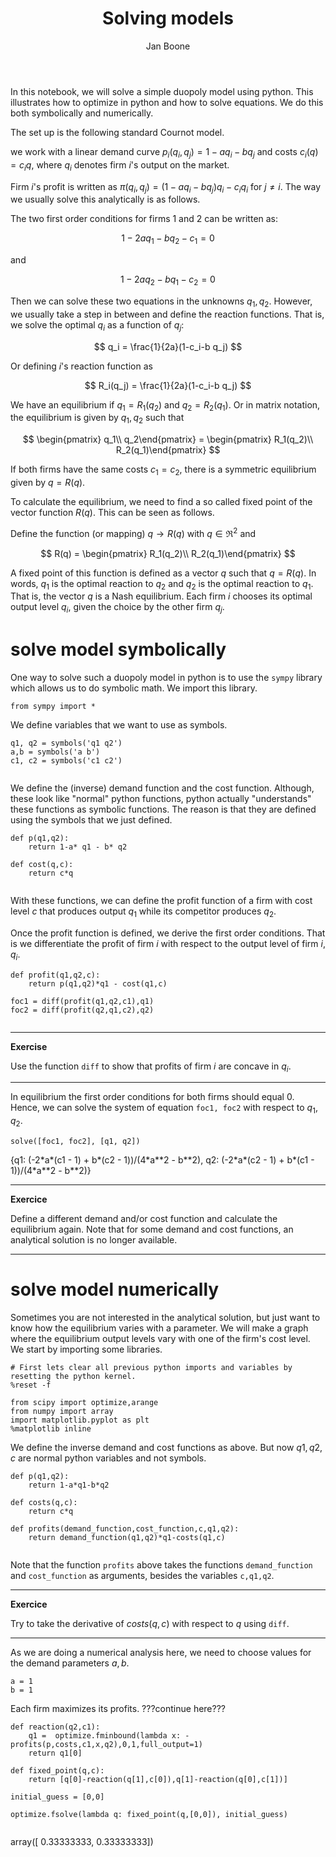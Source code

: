 #+TITLE: Solving models
#+AUTHOR: Jan Boone


In this notebook, we will solve a simple duopoly model using python. This illustrates how to optimize in python and how to solve equations. We do this both symbolically and numerically.

The set up is the following standard Cournot model.

we work with a linear demand curve $p_i(q_i,q_j)=1-a q_i - b q_j$ and costs $c_i(q)=c_i q$, where $q_i$ denotes firm $i$'s output on the market.

Firm $i$'s profit is written as $\pi(q_i,q_j)=(1-a q_i-b q_j)q_i-c_i q_i$ for $j \neq i$. The way we usually solve this analytically is as follows.

The two first order conditions for firms 1 and 2 can be written as:

$$
1-2a q_1-b q_2-c_1 = 0
$$

and

$$
1-2 a q_2-b q_1-c_2 = 0
$$

Then we can solve these two equations in the unknowns $q_1,q_2$. However, we usually take a step in between and define the reaction functions. That is, we solve the optimal $q_i$ as a function of $q_j$:

$$
q_i = \frac{1}{2a}(1-c_i-b q_j)
$$

Or defining $i$'s reaction function as 

$$
R_i(q_j) = \frac{1}{2a}(1-c_i-b q_j)
$$

We have an equilibrium if $q_1 = R_1(q_2)$ and $q_2 = R_2(q_1)$. Or in matrix notation, the equilibrium is given by $q_1,q_2$ such that

$$
\begin{pmatrix} q_1\\ q_2\end{pmatrix} = \begin{pmatrix} R_1(q_2)\\ R_2(q_1)\end{pmatrix}
$$

If both firms have the same costs $c_1=c_2$, there is a symmetric equilibrium given by $q=R(q)$.

To calculate the equilibrium, we need to find a so called fixed point of the vector function $R(q)$. This can be seen as follows.

Define the function (or mapping) $q \rightarrow R(q)$ with $q \in \Re^2$ and 

$$
R(q) = \begin{pmatrix} R_1(q_2)\\ R_2(q_1)\end{pmatrix}
$$

A fixed point of this function is defined as a vector $q$ such that $q=R(q)$. In words, $q_1$ is the optimal reaction to $q_2$ and $q_2$ is the optimal reaction to $q_1$. That is, the vector $q$ is a Nash equilibrium. Each firm $i$ chooses its optimal output level $q_i$, given the choice by the other firm $q_j$.


* solve model symbolically

One way to solve such a duopoly model in python is to use the ~sympy~ library which allows us to do symbolic math. We import this library.

#+NAME: finch-neptune-two-kentucky
#+BEGIN_SRC ipython :session
from sympy import *
#+END_SRC

We define variables that we want to use as symbols.

#+NAME: vegan-bulldog-berlin-robin
#+BEGIN_SRC ipython :session
q1, q2 = symbols('q1 q2')
a,b = symbols('a b')
c1, c2 = symbols('c1 c2')

#+END_SRC

We define the (inverse) demand function and the cost function. Although, these look like "normal" python functions, python actually "understands" these functions as symbolic functions. The reason is that they are defined using the symbols that we just defined.

#+NAME: leopard-minnesota-hamper-crazy
#+BEGIN_SRC ipython :session
def p(q1,q2):
    return 1-a* q1 - b* q2

def cost(q,c):
    return c*q

#+END_SRC

With these functions, we can define the profit function of a firm with cost level $c$ that produces output $q_1$ while its competitor produces $q_2$.

Once the profit function is defined, we derive the first order conditions. That is we differentiate the profit of firm $i$ with respect to the output level of firm $i$, $q_i$.

#+NAME: jig-low-bacon-ack
#+BEGIN_SRC ipython :session
def profit(q1,q2,c):
    return p(q1,q2)*q1 - cost(q1,c)

foc1 = diff(profit(q1,q2,c1),q1)
foc2 = diff(profit(q2,q1,c2),q2)

#+END_SRC


-----------------

*Exercise*

Use the function ~diff~ to show that profits of firm $i$ are concave in $q_i$.

----------------


In equilibrium the first order conditions for both firms should equal 0. Hence, we can solve the system of equation ~foc1, foc2~ with respect to $q_1,q_2$.

#+NAME: lion-low-oxygen-magnesium
#+BEGIN_SRC ipython :session :results output drawer
solve([foc1, foc2], [q1, q2])
#+END_SRC

#+RESULTS: lion-low-oxygen-magnesium
:RESULTS:
{q1: (-2*a*(c1 - 1) + b*(c2 - 1))/(4*a**2 - b**2),
 q2: (-2*a*(c2 - 1) + b*(c1 - 1))/(4*a**2 - b**2)}
:END:

---------------

*Exercice*

Define a different demand and/or cost function and calculate the equilibrium again. Note that for some demand and cost functions, an analytical solution is no longer available.

-------------


* solve model numerically

Sometimes you are not interested in the analytical solution, but just want to know how the equilibrium varies with a parameter. We will make a graph where the equilibrium output levels vary with one of the firm's cost level. We start by importing some libraries.

#+NAME: white-skylark-violet-autumn
#+BEGIN_SRC ipython :session
# First lets clear all previous python imports and variables by resetting the python kernel.
%reset -f

from scipy import optimize,arange
from numpy import array
import matplotlib.pyplot as plt
%matplotlib inline
#+END_SRC

We define the inverse demand and cost functions as above. But now $q1,q2,c$ are normal python variables and not symbols.

#+NAME: jig-mango-high-fanta
#+BEGIN_SRC ipython :session
def p(q1,q2):
    return 1-a*q1-b*q2

def costs(q,c):
    return c*q

def profits(demand_function,cost_function,c,q1,q2):
    return demand_function(q1,q2)*q1-costs(q1,c)

#+END_SRC

Note that the function ~profits~ above takes the functions ~demand_function~ and ~cost_function~ as arguments, besides the variables ~c,q1,q2~.

-----------

*Exercice*

Try to take the derivative of $costs(q,c)$ with respect to $q$ using ~diff~. 

-----------

As we are doing a numerical analysis here, we need to choose values for the demand parameters $a,b$.

#+NAME: vegan-enemy-ten-ten
#+BEGIN_SRC ipython :session
a = 1
b = 1
#+END_SRC

Each firm maximizes its profits. ???continue here???


#+NAME: romeo-snake-neptune-burger
#+BEGIN_SRC ipython :session
def reaction(q2,c1):
    q1 =  optimize.fminbound(lambda x: -profits(p,costs,c1,x,q2),0,1,full_output=1)
    return q1[0]

def fixed_point(q,c):
    return [q[0]-reaction(q[1],c[0]),q[1]-reaction(q[0],c[1])]

initial_guess = [0,0]

optimize.fsolve(lambda q: fixed_point(q,[0,0]), initial_guess)

#+END_SRC

#+RESULTS: romeo-snake-neptune-burger
:RESULTS:
array([ 0.33333333,  0.33333333])
:END:

